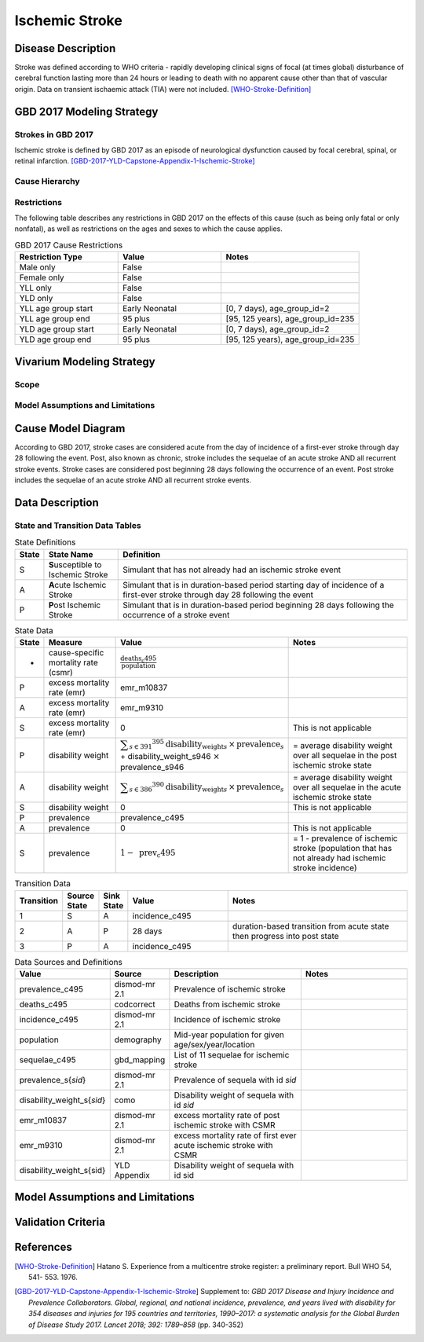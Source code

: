 .. _2017_cause_ischemic_stroke:

===============
Ischemic Stroke
===============

Disease Description
-------------------

Stroke was defined according to WHO criteria - rapidly developing clinical signs of focal (at times global) disturbance of cerebral function lasting more than 24 hours or leading to death with no apparent cause other than that of vascular origin. Data on transient ischaemic attack (TIA) were not included. [WHO-Stroke-Definition]_


.. todo::

   Add more information and references. In particular, find data about global prevalence and relation to disease fatal and non-fatal description.





GBD 2017 Modeling Strategy
--------------------------

Strokes in GBD 2017
+++++++++++++++++++

Ischemic stroke is defined by GBD 2017 as an episode of neurological dysfunction caused by focal cerebral, spinal, or retinal infarction. [GBD-2017-YLD-Capstone-Appendix-1-Ischemic-Stroke]_

Cause Hierarchy
++++++++++++++++
.. image:: cause_hierarchy_is.svg

Restrictions
++++++++++++

The following table describes any restrictions in GBD 2017 on the effects of
this cause (such as being only fatal or only nonfatal), as well as restrictions
on the ages and sexes to which the cause applies.

.. list-table:: GBD 2017 Cause Restrictions
   :widths: 15 15 20
   :header-rows: 1

   * - Restriction Type
     - Value
     - Notes
   * - Male only
     - False
     -
   * - Female only
     - False
     -
   * - YLL only
     - False
     -
   * - YLD only
     - False
     -
   * - YLL age group start
     - Early Neonatal
     - [0, 7 days), age_group_id=2
   * - YLL age group end
     - 95 plus
     - [95, 125 years), age_group_id=235
   * - YLD age group start
     - Early Neonatal
     - [0, 7 days), age_group_id=2
   * - YLD age group end
     - 95 plus
     - [95, 125 years), age_group_id=235

.. todo::

   Describe more assumptions and limitations of the model.

Vivarium Modeling Strategy
--------------------------

Scope
+++++

Model Assumptions and Limitations
+++++++++++++++++++++++++++++++++

Cause Model Diagram
-------------------

According to GBD 2017, stroke cases are considered acute from the day of incidence of a first-ever stroke through day 28 following the event. Post, also known as chronic, stroke includes the sequelae of an acute stroke AND all recurrent stroke events. Stroke cases are considered post beginning 28 days following the occurrence of an event. Post stroke includes the sequelae of an acute stroke AND all recurrent stroke events.

.. image:: cause_model_is.svg


Data Description
----------------

State and Transition Data Tables
++++++++++++++++++++++++++++++++

.. list-table:: State Definitions
   :widths: 1, 5, 20
   :header-rows: 1

   * - State
     - State Name
     - Definition
   * - S
     - **S**\ usceptible to Ischemic Stroke
     - Simulant that has not already had an ischemic stroke event 
   * - A
     - **A**\ cute Ischemic Stroke
     - Simulant that is in duration-based period starting day of incidence of a first-ever stroke through day 28 following the event
   * - P
     - **P**\ ost Ischemic Stroke
     - Simulant that is in duration-based period beginning 28 days following the occurrence of a stroke event

.. todo::

   Discuss with the RT/SE team how to correctly assign ids into state data and transition equations, based on case definition of IS states.

.. list-table:: State Data
   :widths: 1, 5, 5, 10
   :header-rows: 1

   * - State
     - Measure
     - Value
     - Notes
   * - -
     - cause-specific mortality rate (csmr)
     - :math:`\frac{\text{deaths_c495}}{\text{population}}`
     -
   * - P
     - excess mortality rate (emr)
     - emr_m10837
     - 
   * - A
     - excess mortality rate (emr)
     - emr_m9310
     - 
   * - S
     - excess mortality rate (emr)
     - 0
     - This is not applicable
   * - P
     - disability weight
     - :math:`\displaystyle{\sum_{s\in \text{391}}}^{395} \scriptstyle{\text{disability_weight}_s \,\times\, \text{prevalence}_s}` + disability_weight_s946 :math:`\times` prevalence_s946
     - = average disability weight over all sequelae in the post ischemic stroke state
   * - A
     - disability weight
     - :math:`\displaystyle{\sum_{s\in \text{386}}}^{390} \scriptstyle{\text{disability_weight}_s \,\times\, \text{prevalence}_s}`
     - = average disability weight over all sequelae in the acute ischemic stroke state
   * - S
     - disability weight
     - 0
     - This is not applicable
   * - P
     - prevalence
     - prevalence_c495
     -
   * - A
     - prevalence
     - 0
     - This is not applicable
   * - S
     - prevalence
     - :math:`\displaystyle{1 - \text{ prev_c495}}`
     - = 1 - prevalence of ischemic stroke (population that has not already had ischemic stroke incidence)

.. list-table:: Transition Data
   :widths: 1, 1, 1, 5, 10
   :header-rows: 1

   * - Transition
     - Source State
     - Sink State
     - Value
     - Notes
   * - 1
     - S 
     - A 
     - incidence_c495
     - 
   * - 2
     - A 
     - P
     - 28 days 
     - duration-based transition from acute state then progress into post state
   * - 3
     - P
     - A 
     - incidence_c495
     - 

.. list-table:: Data Sources and Definitions
   :widths: 1, 3, 10, 10
   :header-rows: 1

   * - Value
     - Source
     - Description
     - Notes
   * - prevalence_c495
     - dismod-mr 2.1
     - Prevalence of ischemic stroke
     - 
   * - deaths_c495
     - codcorrect
     - Deaths from ischemic stroke
     -
   * - incidence_c495
     - dismod-mr 2.1
     - Incidence of ischemic stroke
     -
   * - population
     - demography
     - Mid-year population for given age/sex/year/location
     -
   * - sequelae_c495
     - gbd_mapping
     - List of 11 sequelae for ischemic stroke
     -
   * - prevalence_s{`sid`}
     - dismod-mr 2.1
     - Prevalence of sequela with id `sid`
     - 
   * - disability_weight_s{`sid`}
     - como
     - Disability weight of sequela with id `sid`
     -
   * - emr_m10837
     - dismod-mr 2.1
     - excess mortality rate of post ischemic stroke with CSMR
     -
   * - emr_m9310
     - dismod-mr 2.1
     - excess mortality rate of first ever acute ischemic stroke with CSMR
     - 
   * - disability_weight_s{sid}
     - YLD Appendix
     - Disability weight of sequela with id sid
     - 

Model Assumptions and Limitations
---------------------------------

Validation Criteria
-------------------

.. todo::

   Describe tests for model validation.


References
----------

.. [WHO-Stroke-Definition]
    Hatano S. Experience from a multicentre stroke register: a preliminary report. Bull WHO 54, 541- 553. 1976.

.. [GBD-2017-YLD-Capstone-Appendix-1-Ischemic-Stroke]
  Supplement to: `GBD 2017 Disease and Injury Incidence and Prevalence
  Collaborators. Global, regional, and national incidence, prevalence, and
  years lived with disability for 354 diseases and injuries for 195 countries
  and territories, 1990–2017: a systematic analysis for the Global Burden of
  Disease Study 2017. Lancet 2018; 392: 1789–858`
  (pp. 340-352)
